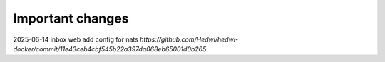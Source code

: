 .. _important:

.. _important_changes:


.. _important.Changes:


Important changes
-------------------------------------------------------------


2025-06-14 inbox web add config for nats  `https://github.com/Hedwi/hedwi-docker/commit/11e43ceb4cbf545b22a397da068eb65001d0b265`

